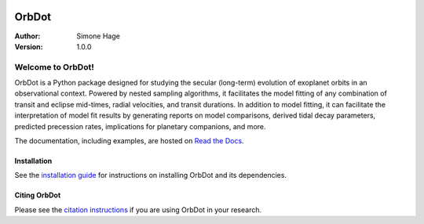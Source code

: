 |OrbDot Logo|

======
OrbDot
======
:Author: Simone Hage
:Version: 1.0.0

|Documentation|

.. |OrbDot Logo| image:: https://github.com/simonehagey/orbdot/blob/main/docs/source/_static/orbdot_logo.png?raw=true
   :width: 250px

.. |Documentation| image:: https://readthedocs.org/projects/orbdot/badge/?version=latest
   :target: https://orbdot.readthedocs.io/

Welcome to OrbDot!
==================
OrbDot is a Python package designed for studying the secular (long-term) evolution of exoplanet orbits in an observational context. Powered by nested sampling algorithms, it facilitates the model fitting of any combination of transit and eclipse mid-times, radial velocities, and transit durations. In addition to model fitting, it can facilitate the interpretation of model fit results by generating reports on model comparisons, derived tidal decay parameters, predicted precession rates, implications for planetary companions, and more.

The documentation, including examples, are hosted on `Read the Docs <https://orbdot.readthedocs.io/>`__.

Installation
------------
See the `installation guide <https://orbdot.readthedocs.io/en/latest/installation.html>`__ for instructions on installing OrbDot and its dependencies.

Citing OrbDot
-------------
Please see the `citation instructions <https://orbdot.readthedocs.io/en/latest/citing-orbdot.html>`__ if you are using OrbDot in your research.
